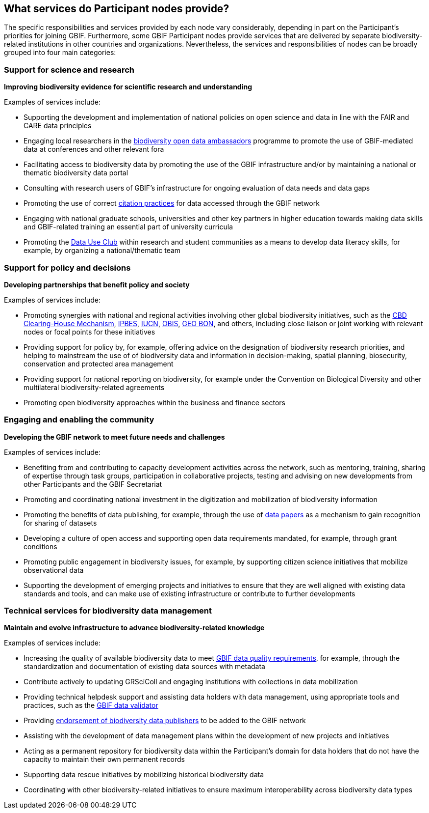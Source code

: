 [[node-services]]
== What services do Participant nodes provide?

The specific responsibilities and services provided by each node vary considerably, depending in part on the Participant’s priorities for joining GBIF. Furthermore, some GBIF Participant nodes provide services that are delivered by separate biodiversity-related institutions in other countries and organizations. Nevertheless, the services and responsibilities of nodes can be broadly grouped into four main categories:

[[science-and-research]]
=== Support for science and research

***Improving biodiversity evidence for scientific research and understanding***

Examples of services include:

* Supporting the development and implementation of national policies on open science and data in line with the FAIR and CARE data principles
* Engaging local researchers in the https://www.gbif.org/composition/6iHKXo8pUyRPJ2Ut0683Z8/ambassadors[biodiversity open data ambassadors^] programme to promote the use of GBIF-mediated data at conferences and other relevant fora
* Facilitating access to biodiversity data by promoting the use of the GBIF infrastructure and/or by maintaining a national or thematic biodiversity data portal
* Consulting with research users of GBIF’s infrastructure for ongoing evaluation of data needs and data gaps
* Promoting the use of correct https://www.gbif.org/citation-guidelines[citation practices^] for data accessed through the GBIF network
* Engaging with national graduate schools, universities and other key partners in higher education towards making data skills and GBIF-related training an essential part of university curricula
* Promoting the https://www.gbif.org/data-use-club[Data Use Club^] within research and student communities as a means to develop data literacy skills, for example, by organizing a national/thematic team 

[[policy-and-decisions]]
=== Support for policy and decisions

***Developing partnerships that benefit policy and society***

Examples of services include:

* Promoting synergies with national and regional activities involving other global biodiversity initiatives, such as the http://www.cbd.int/chm/default.shtml[CBD Clearing-House Mechanism^], https://www.ipbes.net/[IPBES^], https://iucn.org/[IUCN^], https://obis.org/[OBIS^], https://geobon.org/[GEO BON^], and others, including close liaison or joint working with relevant nodes or focal points for these initiatives
* Providing support for policy by, for example, offering advice on the designation of biodiversity research priorities, and helping to mainstream the use of of biodiversity data and information in decision-making, spatial planning, biosecurity, conservation and protected area management
* Providing support for national reporting on biodiversity, for example under the Convention on Biological Diversity and other multilateral biodiversity-related agreements
* Promoting open biodiversity approaches within the business and finance sectors

[[engaging-and-enabling]]
=== Engaging and enabling the community

***Developing the GBIF network to meet future needs and challenges***

Examples of services include:

* Benefiting from and contributing to capacity development activities across the network, such as mentoring, training, sharing of expertise through task groups, participation in collaborative projects, testing and advising on new developments from other Participants and the GBIF Secretariat
* Promoting and coordinating national investment in the digitization and mobilization of biodiversity information
* Promoting the benefits of data publishing, for example, through the use of https://www.gbif.org/data-papers[data papers^] as a mechanism to gain recognition for sharing of datasets
* Developing a culture of open access and supporting open data requirements mandated, for example, through grant conditions
* Promoting public engagement in biodiversity issues, for example, by supporting citizen science initiatives that mobilize observational data
* Supporting the development of emerging projects and initiatives to ensure that they are well aligned with existing data standards and tools, and can make use of existing infrastructure or contribute to further developments

[[technical-services]]
=== Technical services for biodiversity data management

***Maintain and evolve infrastructure to advance biodiversity-related knowledge***

Examples of services include:

* Increasing the quality of available biodiversity data to meet https://www.gbif.org/data-quality-requirements[GBIF data quality requirements^], for example, through the standardization and documentation of existing data sources with metadata
* Contribute actively to updating GRSciColl and engaging institutions with collections in data mobilization
* Providing technical helpdesk support and assisting data holders with data management, using appropriate tools and practices, such as the https://www.gbif.org/tools/data-validator[GBIF data validator^]
* Providing https://www.gbif.org/endorsement-guidelines[endorsement of biodiversity data publishers^] to be added to the GBIF network
* Assisting with the development of data management plans within the development of new projects and initiatives
* Acting as a permanent repository for biodiversity data within the Participant’s domain for data holders that do not have the capacity to maintain their own permanent records
* Supporting data rescue initiatives by mobilizing historical biodiversity data
* Coordinating with other biodiversity-related initiatives to ensure maximum interoperability across biodiversity data types
